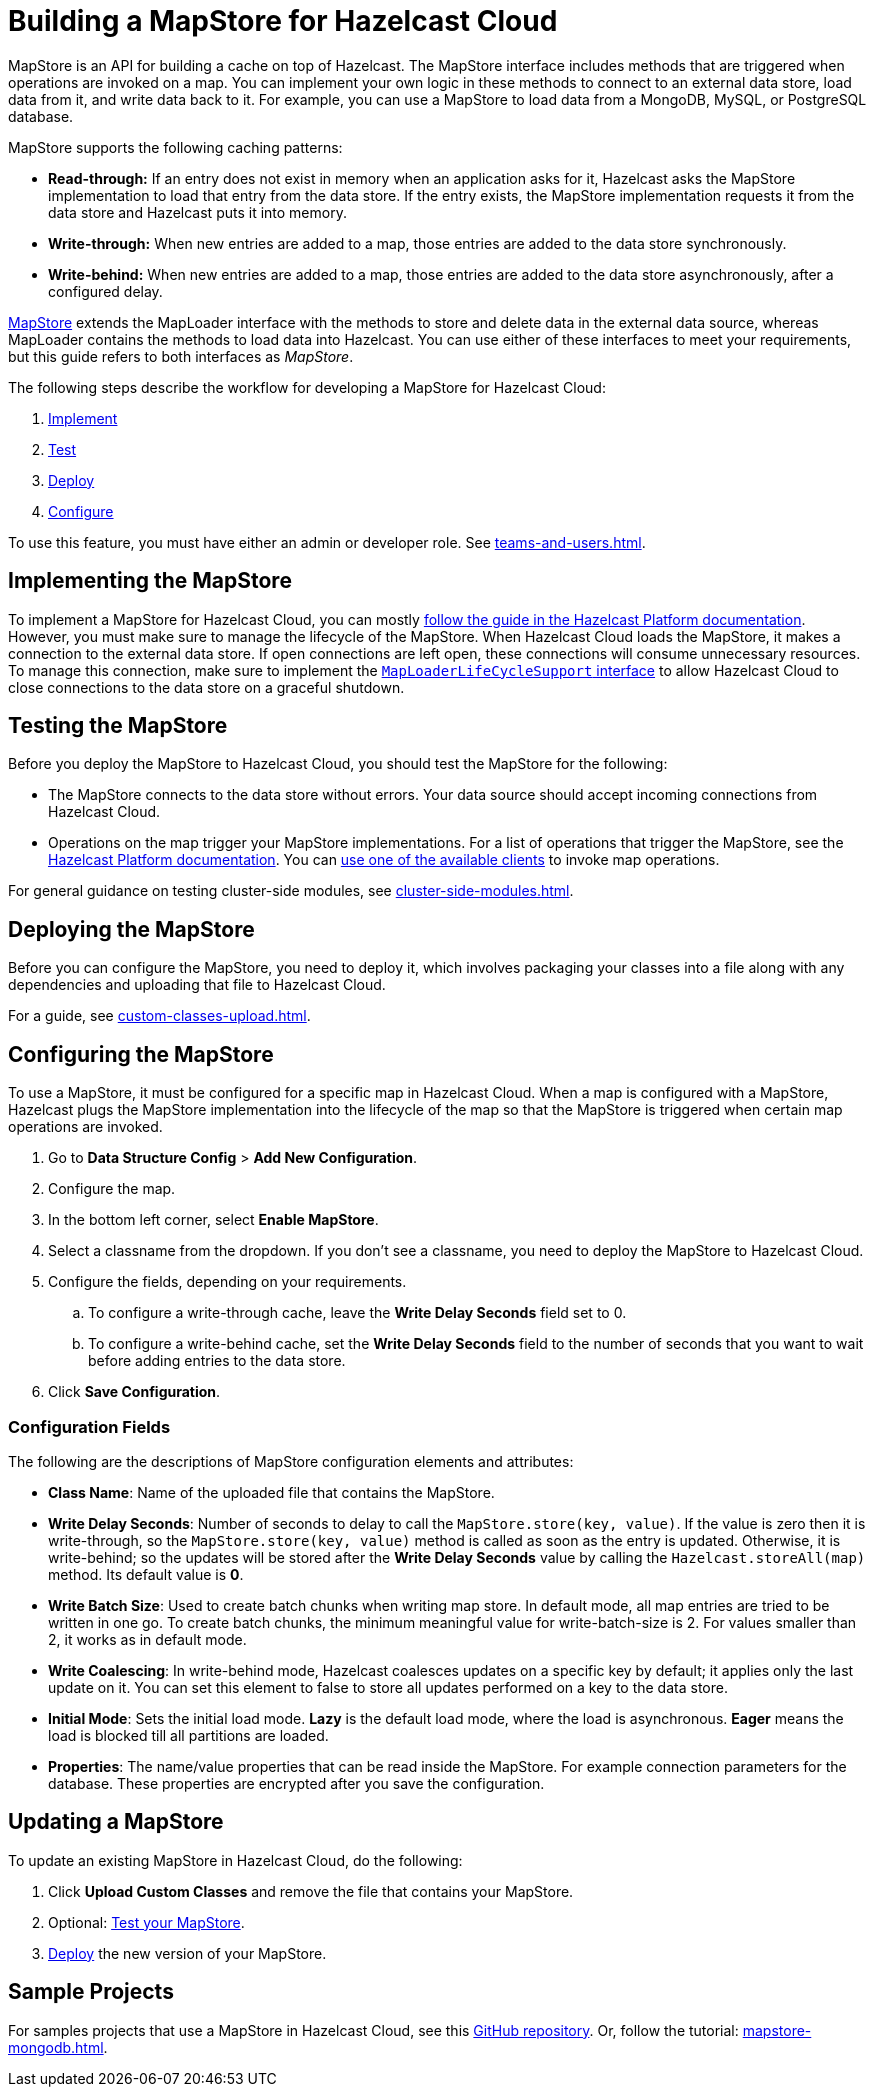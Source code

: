 = Building a MapStore for Hazelcast Cloud
:toclevels: 3
:url-code-sample-mapstore: https://github.com/hazelcast/hazelcast-cloud-code-samples/tree/master/mapstore
:description: pass:q[MapStore is an API for building a cache on top of Hazelcast. The MapStore interface includes methods that are triggered when operations are invoked on a map. You can implement your own logic in these methods to connect to an external data store, load data from it, and write data back to it. For example, you can use a MapStore to load data from a MongoDB, MySQL, or PostgreSQL database.]

{description}

MapStore supports the following caching patterns:

- *Read-through:* If an entry does not exist in memory when an application asks for it, Hazelcast asks the MapStore implementation to load that entry from the data store. If the entry exists, the MapStore implementation requests it from the data store and Hazelcast puts it into memory.
- *Write-through:* When new entries are added to a map, those entries are added to the data store synchronously.
- *Write-behind:* When new entries are added to a map, those entries are added to the data store asynchronously, after a configured delay.

link:https://docs.hazelcast.org/docs/latest/javadoc/com/hazelcast/map/MapStore.html[MapStore] extends the MapLoader interface with the methods to store and delete data in the external data source, whereas MapLoader contains the methods to load data into Hazelcast. You can use either of these interfaces to meet your requirements, but this guide refers to both interfaces as _MapStore_.

The following steps describe the workflow for developing a MapStore for Hazelcast Cloud:

. <<implement, Implement>>
. <<test, Test>>
. <<deploy, Deploy>>
. <<configure, Configure>>

To use this feature, you must have either an admin or developer role. See xref:teams-and-users.adoc[].

[[implement]]
== Implementing the MapStore

To implement a MapStore for Hazelcast Cloud, you can mostly xref:hazelcast:data-structures:working-with-external-data.adoc[follow the guide in the Hazelcast Platform documentation]. However, you must make sure to manage the lifecycle of the MapStore. When Hazelcast Cloud loads the MapStore, it makes a connection to the external data store. If open connections are left open, these connections will consume unnecessary resources. To manage this connection, make sure to implement the link:https://docs.hazelcast.org/docs/latest/javadoc/com/hazelcast/map/MapLoaderLifecycleSupport.html[`MapLoaderLifeCycleSupport` interface] to allow Hazelcast Cloud to close connections to the data store on a graceful shutdown.

[[test]]
== Testing the MapStore

Before you deploy the MapStore to Hazelcast Cloud, you should test the MapStore for the following:

- The MapStore connects to the data store without errors. Your data source should accept incoming connections from Hazelcast Cloud.
- Operations on the map trigger your MapStore implementations. For a list of operations that trigger the MapStore, see the xref:hazelcast:data-structures:working-with-external-data.adoc#map-mapstore[Hazelcast Platform documentation]. You can xref:connect-to-cluster.adoc[use one of the available clients] to invoke map operations.

For general guidance on testing cluster-side modules, see xref:cluster-side-modules.adoc[].

[[deploy]]
== Deploying the MapStore

Before you can configure the MapStore, you need to deploy it, which involves packaging your classes into a file along with any dependencies and uploading that file to Hazelcast Cloud.

For a guide, see xref:custom-classes-upload.adoc[].

[[configure]]
== Configuring the MapStore

To use a MapStore, it must be configured for a specific map in Hazelcast Cloud. When a map is configured with a MapStore, Hazelcast plugs the MapStore implementation into the lifecycle of the map so that the MapStore is triggered when certain map operations are invoked.

. Go to *Data Structure Config* > *Add New Configuration*.
. Configure the map.
. In the bottom left corner, select *Enable MapStore*.
. Select a classname from the dropdown. If you don't see a classname, you need to deploy the MapStore to Hazelcast Cloud.
. Configure the fields, depending on your requirements.
.. To configure a write-through cache, leave the *Write Delay Seconds* field set to 0.
.. To configure a write-behind cache, set the *Write Delay Seconds* field to the number of seconds that you want to wait before adding entries to the data store.
. Click *Save Configuration*.

=== Configuration Fields

The following are the descriptions of MapStore configuration elements and attributes:

- *Class Name*: Name of the uploaded file that contains the MapStore.

- *Write Delay Seconds*: Number of seconds to delay to call the `MapStore.store(key, value)`. If the value is zero then it is write-through, so the `MapStore.store(key, value)` method is called as soon as the entry is updated. Otherwise, it is write-behind; so the updates will be stored after the *Write Delay Seconds* value by calling the `Hazelcast.storeAll(map)` method. Its default value is *0*.

- *Write Batch Size*: Used to create batch chunks when writing map store. In default mode, all map entries are tried to be written in one go. To create batch chunks, the minimum meaningful value for write-batch-size is 2. For values smaller than 2, it works as in default mode.

- *Write Coalescing*: In write-behind mode, Hazelcast coalesces updates on a specific key by default; it applies only the last update on it. You can set this element to false to store all updates performed on a key to the data store.

- *Initial Mode*: Sets the initial load mode. *Lazy* is the default load mode, where the load is asynchronous. *Eager* means the load is blocked till all partitions are loaded. 

- *Properties*: The name/value properties that can be read inside the MapStore. For example connection parameters for the database. These properties are encrypted after you save the configuration.

== Updating a MapStore

To update an existing MapStore in Hazelcast Cloud, do the following:

. Click *Upload Custom Classes* and remove the file that contains your MapStore.
. Optional: <<test-mapstore, Test your MapStore>>.
. <<deploy, Deploy>> the new version of your MapStore.

== Sample Projects

For samples projects that use a MapStore in Hazelcast Cloud, see this link:{url-code-sample-mapstore}[GitHub repository]. Or, follow the tutorial: xref:mapstore-mongodb.adoc[].